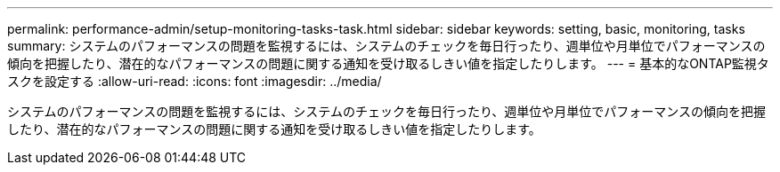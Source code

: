 ---
permalink: performance-admin/setup-monitoring-tasks-task.html 
sidebar: sidebar 
keywords: setting, basic, monitoring, tasks 
summary: システムのパフォーマンスの問題を監視するには、システムのチェックを毎日行ったり、週単位や月単位でパフォーマンスの傾向を把握したり、潜在的なパフォーマンスの問題に関する通知を受け取るしきい値を指定したりします。 
---
= 基本的なONTAP監視タスクを設定する
:allow-uri-read: 
:icons: font
:imagesdir: ../media/


[role="lead"]
システムのパフォーマンスの問題を監視するには、システムのチェックを毎日行ったり、週単位や月単位でパフォーマンスの傾向を把握したり、潜在的なパフォーマンスの問題に関する通知を受け取るしきい値を指定したりします。
